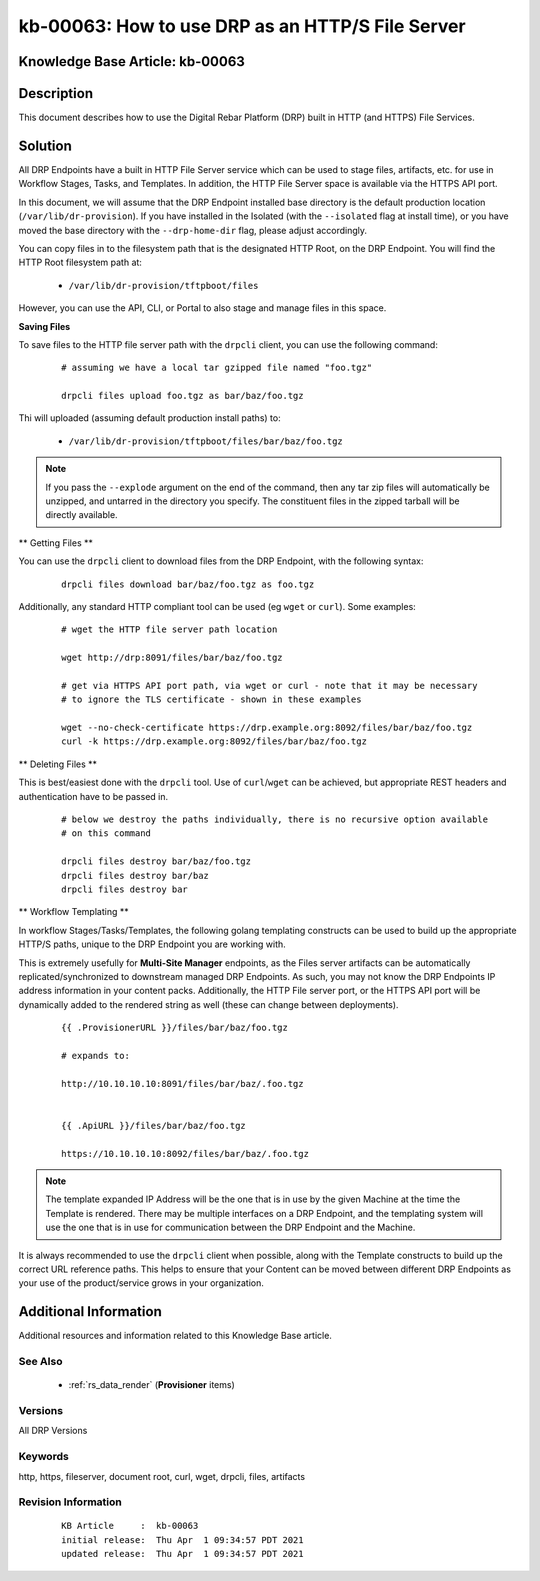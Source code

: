 .. Copyright (c) 2021 RackN Inc.
.. Licensed under the Apache License, Version 2.0 (the "License");
.. Digital Rebar Provision documentation under Digital Rebar master license

.. REFERENCE kb-00000 for an example and information on how to use this template.
.. If you make EDITS - ensure you update footer release date information.


.. _drp_http_file_server:

kb-00063: How to use DRP as an HTTP/S File Server
~~~~~~~~~~~~~~~~~~~~~~~~~~~~~~~~~~~~~~~~~~~~~~~~~

.. _rs_kb_00063:

Knowledge Base Article: kb-00063
--------------------------------


Description
-----------

This document describes how to use the Digital Rebar Platform (DRP) built in HTTP
(and HTTPS) File Services.


Solution
--------

All DRP Endpoints have a built in HTTP File Server service which can be used to stage
files, artifacts, etc. for use in Workflow Stages, Tasks, and Templates.  In addition,
the HTTP File Server space is available via the HTTPS API port.

In this document, we will assume that the DRP Endpoint installed base directory is the
default production location (``/var/lib/dr-provision``).  If you have installed in the
Isolated (with the ``--isolated`` flag at install time), or you have moved the base
directory with the ``--drp-home-dir`` flag, please adjust accordingly.

You can copy files in to the filesystem path that is the designated HTTP Root, on the
DRP Endpoint.  You will find the HTTP Root filesystem path at:

  * ``/var/lib/dr-provision/tftpboot/files``

However, you can use the API, CLI, or Portal to also stage and manage files in this space.

**Saving Files**

To save files to the HTTP file server path with the ``drpcli`` client, you can use the
following command:

  ::

    # assuming we have a local tar gzipped file named "foo.tgz"

    drpcli files upload foo.tgz as bar/baz/foo.tgz


Thi will uploaded (assuming default production install paths) to:


  * ``/var/lib/dr-provision/tftpboot/files/bar/baz/foo.tgz``

.. note:: If you pass the ``--explode`` argument on the end of the command, then any tar zip
          files will automatically be unzipped, and untarred in the directory you specify.  The
          constituent files in the zipped tarball will be directly available.

** Getting Files **

You can use the ``drpcli`` client to download files from the DRP Endpoint, with the
following syntax:

  ::

    drpcli files download bar/baz/foo.tgz as foo.tgz

Additionally, any standard HTTP compliant tool can be used (eg ``wget`` or ``curl``).  Some
examples:

  ::

    # wget the HTTP file server path location

    wget http://drp:8091/files/bar/baz/foo.tgz

    # get via HTTPS API port path, via wget or curl - note that it may be necessary
    # to ignore the TLS certificate - shown in these examples

    wget --no-check-certificate https://drp.example.org:8092/files/bar/baz/foo.tgz
    curl -k https://drp.example.org:8092/files/bar/baz/foo.tgz

** Deleting Files **

This is best/easiest done with the ``drpcli`` tool.  Use of ``curl``/``wget`` can be
achieved, but appropriate REST headers and authentication have to be passed in.

  ::

    # below we destroy the paths individually, there is no recursive option available
    # on this command

    drpcli files destroy bar/baz/foo.tgz
    drpcli files destroy bar/baz
    drpcli files destroy bar

** Workflow Templating **

In workflow Stages/Tasks/Templates, the following golang templating constructs can be
used to build up the appropriate HTTP/S paths, unique to the DRP Endpoint you are working
with.

This is extremely usefully for **Multi-Site Manager** endpoints, as the Files server
artifacts can be automatically replicated/synchronized to downstream managed DRP Endpoints.
As such, you may not know the DRP Endpoints IP address information in your content packs.
Additionally, the HTTP File server port, or the HTTPS API port will be dynamically added
to the rendered string as well (these can change between deployments).

  ::

    {{ .ProvisionerURL }}/files/bar/baz/foo.tgz

    # expands to:

    http://10.10.10.10:8091/files/bar/baz/.foo.tgz


    {{ .ApiURL }}/files/bar/baz/foo.tgz

    https://10.10.10.10:8092/files/bar/baz/.foo.tgz

.. note:: The template expanded IP Address will be the one that is in use by the given
          Machine at the time the Template is rendered.  There may be multiple interfaces
          on a DRP Endpoint, and the templating system will use the one that is in use
          for communication between the DRP Endpoint and the Machine.

It is always recommended to use the ``drpcli`` client when possible, along with
the Template constructs to build up the correct URL reference paths.  This helps
to ensure that your Content can be moved between different DRP Endpoints as your
use of the product/service grows in your organization.


Additional Information
----------------------

Additional resources and information related to this Knowledge Base article.


See Also
========

  * :ref:`rs_data_render` (**Provisioner** items)


Versions
========

All DRP Versions


Keywords
========

http, https, fileserver, document root, curl, wget, drpcli, files, artifacts


Revision Information
====================
  ::

    KB Article     :  kb-00063
    initial release:  Thu Apr  1 09:34:57 PDT 2021
    updated release:  Thu Apr  1 09:34:57 PDT 2021

